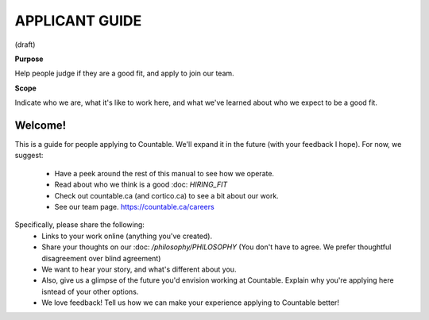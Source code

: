 APPLICANT GUIDE
===============

(draft)

**Purpose**

Help people judge if they are a good fit, and apply to join our team.

**Scope**

Indicate who we are, what it's like to work here, and what we've learned about who we expect to be a good fit.

Welcome!
--------

This is a guide for people applying to Countable. We'll expand it in the future (with your feedback I hope). For now, we suggest:

  - Have a peek around the rest of this manual to see how we operate.
  - Read about who we think is a good :doc: `HIRING_FIT`
  - Check out countable.ca (and cortico.ca) to see a bit about our work.
  - See our team page. https://countable.ca/careers

Specifically, please share the following:
  - Links to your work online (anything you've created).
  - Share your thoughts on our :doc: `/philosophy/PHILOSOPHY` (You don't have to agree. We prefer thoughtful disagreement over blind agreement)
  - We want to hear your story, and what's different about you.
  - Also, give us a glimpse of the future you'd envision working at Countable. Explain why you're applying here isntead of your other options.
  - We love feedback! Tell us how we can make your experience applying to Countable better!

